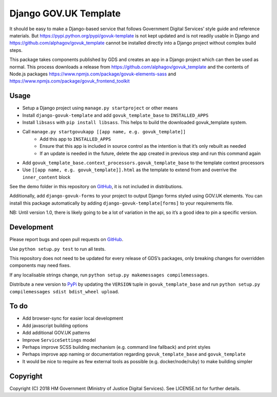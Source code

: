 Django GOV.UK Template
======================

It should be easy to make a Django-based service that follows Government Digital Services’ style guide and reference materials.
But https://pypi.python.org/pypi/govuk-template is not kept updated and is not readily usable in Django and
https://github.com/alphagov/govuk_template cannot be installed directly into a Django project without complex build steps.

This package takes components published by GDS and creates an app in a Django project which can then be used as normal.
This process downloads a release from https://github.com/alphagov/govuk_template and the contents of Node.js packages
https://www.npmjs.com/package/govuk-elements-sass and https://www.npmjs.com/package/govuk_frontend_toolkit

Usage
-----

- Setup a Django project using ``manage.py startproject`` or other means
- Install ``django-govuk-template`` and add ``govuk_template_base`` to ``INSTALLED_APPS``
- Install ``libsass`` with ``pip install libsass``. This helps to build the downloaded govuk_template system.
- Call ``manage.py startgovukapp [[app name, e.g. govuk_template]]``
    - Add this app to ``INSTALLED_APPS``
    - Ensure that this app is included in source control as the intention is that it’s only rebuilt as needed
    - If an update is needed in the future, delete the app created in previous step and run this command again
- Add ``govuk_template_base.context_processors.govuk_template_base`` to the template context processors
- Use ``[[app name, e.g. govuk_template]].html`` as the template to extend from and overrive the ``inner_content`` block

See the demo folder in this repository on `GitHub`_, it is not included in distributions.

Additionally, add ``django-govuk-forms`` to your project to output Django forms styled using GOV.UK elements.
You can install this package automatically by adding ``django-govuk-template[forms]`` to your requirements file.

NB: Until version 1.0, there is likely going to be a lot of variation in the api, so it’s a good idea to pin a specific version.

Development
-----------

.. image:: https://travis-ci.org/ministryofjustice/django-govuk-template.svg?branch=master
    :target: https://travis-ci.org/ministryofjustice/django-govuk-template

Please report bugs and open pull requests on `GitHub`_.

Use ``python setup.py test`` to run all tests.

This repository does not need to be updated for every release of GDS’s packages, only breaking changes for overridden components may need fixes.

If any localisable strings change, run ``python setup.py makemessages compilemessages``.

Distribute a new version to `PyPi`_ by updating the ``VERSION`` tuple in ``govuk_template_base`` and run ``python setup.py compilemessages sdist bdist_wheel upload``.

To do
-----

- Add browser-sync for easier local development
- Add javascript building options
- Add additional GOV.UK patterns
- Improve ``ServiceSettings`` model
- Perhaps improve SCSS building mechanism (e.g. command line fallback) and print styles
- Perhaps improve app naming or documentation regarding ``govuk_template_base`` and ``govuk_template``
- It would be nice to require as few external tools as possible (e.g. docker/node/ruby) to make building simpler

Copyright
---------

Copyright (C) 2018 HM Government (Ministry of Justice Digital Services).
See LICENSE.txt for further details.

.. _GitHub: https://github.com/ministryofjustice/django-govuk-template
.. _PyPi: https://pypi.org/project/django-govuk-template/

